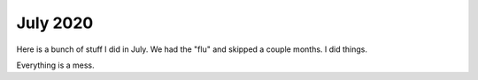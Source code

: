 July 2020
=============

Here is a bunch of stuff I did in July.  We had the "flu" and skipped a couple months.  I did things.  

Everything is a mess.
